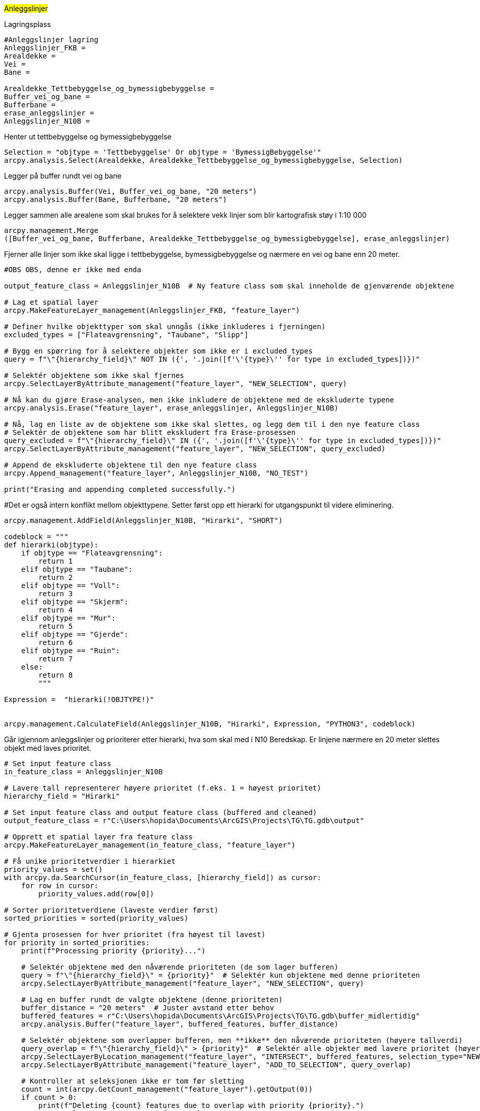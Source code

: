 //Anleggslinjer

#Anleggslinjer#

[.red]#Lagringsplass#
----
#Anleggslinjer lagring
Anleggslinjer_FKB = 
Arealdekke = 
Vei =
Bane =  

Arealdekke_Tettbebyggelse_og_bymessigbebyggelse = 
Buffer_vei_og_bane = 
Bufferbane = 
erase_anleggslinjer = 
Anleggslinjer_N10B = 
----
[.red]#Henter ut tettbebyggelse og bymessigbebyggelse#
----
Selection = "objtype = 'Tettbebyggelse' Or objtype = 'BymessigBebyggelse'"
arcpy.analysis.Select(Arealdekke, Arealdekke_Tettbebyggelse_og_bymessigbebyggelse, Selection)
----
[.red]#Legger på buffer rundt vei og bane#
----
arcpy.analysis.Buffer(Vei, Buffer_vei_og_bane, "20 meters")
arcpy.analysis.Buffer(Bane, Bufferbane, "20 meters")
----
[.red]#Legger sammen alle arealene som skal brukes for å selektere vekk linjer som blir kartografisk støy i 1:10 000#
----
arcpy.management.Merge
([Buffer_vei_og_bane, Bufferbane, Arealdekke_Tettbebyggelse_og_bymessigbebyggelse], erase_anleggslinjer)
----
[.red]#Fjerner alle linjer som ikke skal ligge i tettbebyggelse, bymessigbebyggelse og nærmere en vei og bane enn 20 meter.#
----
#OBS OBS, denne er ikke med enda

output_feature_class = Anleggslinjer_N10B  # Ny feature class som skal inneholde de gjenværende objektene

# Lag et spatial layer
arcpy.MakeFeatureLayer_management(Anleggslinjer_FKB, "feature_layer")

# Definer hvilke objekttyper som skal unngås (ikke inkluderes i fjerningen)
excluded_types = ["Flateavgrensning", "Taubane", "Slipp"]

# Bygg en spørring for å selektere objekter som ikke er i excluded_types
query = f"\"{hierarchy_field}\" NOT IN ({', '.join([f'\'{type}\'' for type in excluded_types])})"

# Selektér objektene som ikke skal fjernes
arcpy.SelectLayerByAttribute_management("feature_layer", "NEW_SELECTION", query)

# Nå kan du gjøre Erase-analysen, men ikke inkludere de objektene med de ekskluderte typene
arcpy.analysis.Erase("feature_layer", erase_anleggslinjer, Anleggslinjer_N10B)

# Nå, lag en liste av de objektene som ikke skal slettes, og legg dem til i den nye feature class
# Selektér de objektene som har blitt ekskludert fra Erase-prosessen
query_excluded = f"\"{hierarchy_field}\" IN ({', '.join([f'\'{type}\'' for type in excluded_types])})"
arcpy.SelectLayerByAttribute_management("feature_layer", "NEW_SELECTION", query_excluded)

# Append de ekskluderte objektene til den nye feature class
arcpy.Append_management("feature_layer", Anleggslinjer_N10B, "NO_TEST")

print("Erasing and appending completed successfully.")

----
[.red]##Det er også intern konflikt mellom objekttypene. Setter først opp ett hierarki for utgangspunkt til videre eliminering.#
----
arcpy.management.AddField(Anleggslinjer_N10B, "Hirarki", "SHORT")

codeblock = """
def hierarki(objtype):
    if objtype == "Flateavgrensning":
        return 1
    elif objtype == "Taubane":
        return 2
    elif objtype == "Voll":
        return 3
    elif objtype == "Skjerm":
        return 4
    elif objtype == "Mur":
        return 5
    elif objtype == "Gjerde":
        return 6
    elif objtype == "Ruin":
        return 7
    else:
        return 8
        """
        
Expression =  "hierarki(!OBJTYPE!)"


arcpy.management.CalculateField(Anleggslinjer_N10B, "Hirarki", Expression, "PYTHON3", codeblock)
----
[.red]#Går igjennom anleggslinjer og prioriterer etter hierarki, hva som skal med i N10 Beredskap. Er linjene nærmere en 20 meter slettes objekt med laves prioritet.#
----
# Set input feature class
in_feature_class = Anleggslinjer_N10B

# Lavere tall representerer høyere prioritet (f.eks. 1 = høyest prioritet)
hierarchy_field = "Hirarki"

# Set input feature class and output feature class (buffered and cleaned)
output_feature_class = r"C:\Users\hopida\Documents\ArcGIS\Projects\TG\TG.gdb\output"

# Opprett et spatial layer fra feature class
arcpy.MakeFeatureLayer_management(in_feature_class, "feature_layer")

# Få unike prioritetverdier i hierarkiet
priority_values = set()
with arcpy.da.SearchCursor(in_feature_class, [hierarchy_field]) as cursor:
    for row in cursor:
        priority_values.add(row[0])

# Sorter prioritetverdiene (laveste verdier først)
sorted_priorities = sorted(priority_values)

# Gjenta prosessen for hver prioritet (fra høyest til lavest)
for priority in sorted_priorities:
    print(f"Processing priority {priority}...")

    # Selektér objektene med den nåværende prioriteten (de som lager bufferen)
    query = f"\"{hierarchy_field}\" = {priority}"  # Selektér kun objektene med denne prioriteten
    arcpy.SelectLayerByAttribute_management("feature_layer", "NEW_SELECTION", query)
    
    # Lag en buffer rundt de valgte objektene (denne prioriteten)
    buffer_distance = "20 meters"  # Juster avstand etter behov
    buffered_features = r"C:\Users\hopida\Documents\ArcGIS\Projects\TG\TG.gdb\buffer_midlertidig"
    arcpy.analysis.Buffer("feature_layer", buffered_features, buffer_distance)
    
    # Selektér objektene som overlapper bufferen, men **ikke** den nåværende prioriteten (høyere tallverdi)
    query_overlap = f"\"{hierarchy_field}\" > {priority}"  # Selektér alle objekter med lavere prioritet (høyere tallverdi)
    arcpy.SelectLayerByLocation_management("feature_layer", "INTERSECT", buffered_features, selection_type="NEW_SELECTION")
    arcpy.SelectLayerByAttribute_management("feature_layer", "ADD_TO_SELECTION", query_overlap)

    # Kontroller at seleksjonen ikke er tom før sletting
    count = int(arcpy.GetCount_management("feature_layer").getOutput(0))
    if count > 0:
        print(f"Deleting {count} features due to overlap with priority {priority}.")
        arcpy.DeleteRows_management("feature_layer")
    else:
        print("No features overlap with buffer, skipping deletion.")
    
    # Lagre de gjenværende objektene i en ny feature class
    output_feature_class = f"{output_gdb}\\{output_feature_class_base}_{priority}"
    arcpy.CopyFeatures_management("feature_layer", output_feature_class)
    
    print(f"Completed processing for priority {priority}.")

print("Script complete.")

